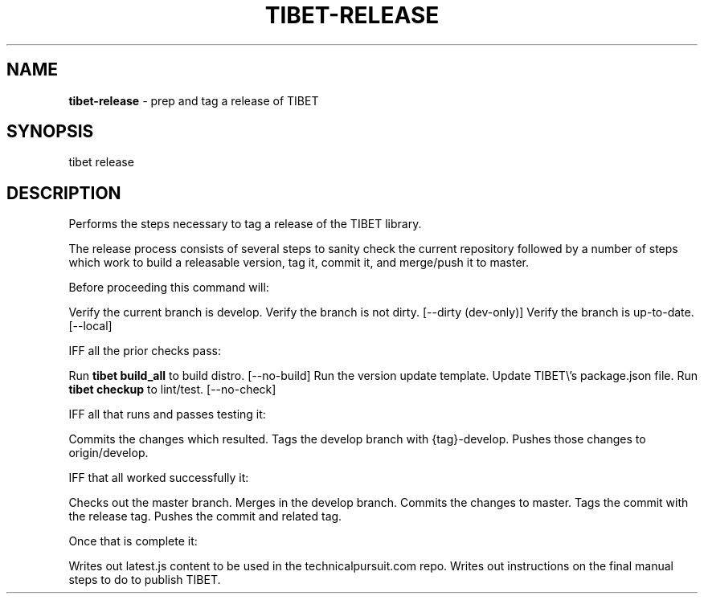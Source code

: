 .TH "TIBET\-RELEASE" "1" "December 2018" "" ""
.SH "NAME"
\fBtibet-release\fR \- prep and tag a release of TIBET
.SH SYNOPSIS
.P
tibet release
.SH DESCRIPTION
.P
Performs the steps necessary to tag a release of the TIBET library\.
.P
The release process consists of several steps to sanity check the
current repository followed by a number of steps which work to build
a releasable version, tag it, commit it, and merge/push it to master\.
.P
Before proceeding this command will:
.P
Verify the current branch is develop\.
Verify the branch is not dirty\. [\-\-dirty (dev\-only)]
Verify the branch is up\-to\-date\. [\-\-local]
.P
IFF all the prior checks pass:
.P
Run \fBtibet build_all\fP to build distro\. [\-\-no\-build]
Run the version update template\.
Update TIBET\\'s package\.json file\.
Run \fBtibet checkup\fP to lint/test\. [\-\-no\-check]
.P
IFF all that runs and passes testing it:
.P
Commits the changes which resulted\.
Tags the develop branch with {tag}\-develop\.
Pushes those changes to origin/develop\.
.P
IFF that all worked successfully it:
.P
Checks out the master branch\.
Merges in the develop branch\.
Commits the changes to master\.
Tags the commit with the release tag\.
Pushes the commit and related tag\.
.P
Once that is complete it:
.P
Writes out latest\.js content to be used in the technicalpursuit\.com repo\.
Writes out instructions on the final manual steps to do to publish TIBET\.

